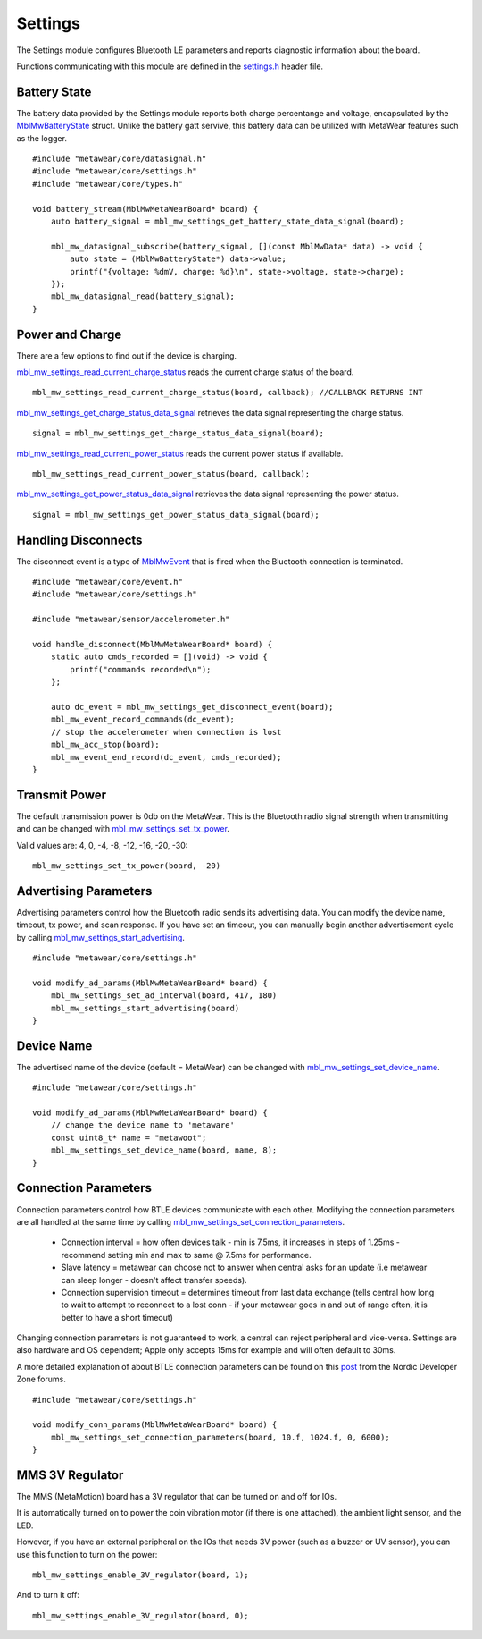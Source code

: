.. highlight:: cpp

Settings
========
The Settings module configures Bluetooth LE parameters and reports diagnostic information about the board.  

Functions communicating with this module are defined in the `settings.h <https://mbientlab.com/docs/metawear/cpp/latest/settings_8h.html>`_ header file.

Battery State
-------------
The battery data provided by the Settings module reports both charge percentange and voltage, encapsulated by the 
`MblMwBatteryState <https://mbientlab.com/docs/metawear/cpp/latest/structMblMwBatteryState.html>`_ struct.  Unlike the battery gatt servive, this 
battery data can be utilized with MetaWear features such as the logger. ::

    #include "metawear/core/datasignal.h"
    #include "metawear/core/settings.h"
    #include "metawear/core/types.h"
    
    void battery_stream(MblMwMetaWearBoard* board) {
        auto battery_signal = mbl_mw_settings_get_battery_state_data_signal(board);

        mbl_mw_datasignal_subscribe(battery_signal, [](const MblMwData* data) -> void {
            auto state = (MblMwBatteryState*) data->value;
            printf("{voltage: %dmV, charge: %d}\n", state->voltage, state->charge);
        });
        mbl_mw_datasignal_read(battery_signal);
    }

Power and Charge
-----------------
There are a few options to find out if the device is charging.

`mbl_mw_settings_read_current_charge_status <https://mbientlab.com/documents/metawear/cpp/latest/settings_8h.html#aa885aa09ce4b5c4de03157e4a585ba17>`_ reads the current charge status of the board.  ::

    mbl_mw_settings_read_current_charge_status(board, callback); //CALLBACK RETURNS INT

`mbl_mw_settings_get_charge_status_data_signal <https://mbientlab.com/documents/metawear/cpp/latest/settings_8h.html#a22653a0a40d3f5d12e5294aebeb166c1>`_ retrieves the data signal representing the charge status.  ::

    signal = mbl_mw_settings_get_charge_status_data_signal(board);

`mbl_mw_settings_read_current_power_status <https://mbientlab.com/documents/metawear/cpp/latest/settings_8h.html#a481133ec7b8456386e97bb748755f4e7>`_ reads the current power status if available.  ::

    mbl_mw_settings_read_current_power_status(board, callback);

`mbl_mw_settings_get_power_status_data_signal <https://mbientlab.com/documents/metawear/cpp/latest/settings_8h.html#a3469c6609c3418b7f17dd21882ab8cb4>`_ retrieves the data signal representing the power status.  ::

    signal = mbl_mw_settings_get_power_status_data_signal(board);

Handling Disconnects
--------------------
The disconnect event is a type of `MblMwEvent <https://mbientlab.com/docs/metawear/cpp/latest/event__fwd_8h.html#a569b89edd88766619bb41a2471743695>`_ 
that is fired when the Bluetooth connection is terminated. ::

    #include "metawear/core/event.h"
    #include "metawear/core/settings.h"
    
    #include "metawear/sensor/accelerometer.h"
    
    void handle_disconnect(MblMwMetaWearBoard* board) {
        static auto cmds_recorded = [](void) -> void {
            printf("commands recorded\n");
        };
    
        auto dc_event = mbl_mw_settings_get_disconnect_event(board);
        mbl_mw_event_record_commands(dc_event);
        // stop the accelerometer when connection is lost
        mbl_mw_acc_stop(board);
        mbl_mw_event_end_record(dc_event, cmds_recorded);
    }

Transmit Power
--------------------
The default transmission power is 0db on the MetaWear. This is the Bluetooth radio signal strength when transmitting and can be changed with `mbl_mw_settings_set_tx_power <https://mbientlab.com/documents/metawear/cpp/latest/settings_8h.html#a335f712d5fc0587eff9671b8b105d3ed>`_.

Valid values are: 4, 0, -4, -8, -12, -16, -20, -30:  ::

    mbl_mw_settings_set_tx_power(board, -20)

Advertising Parameters
----------------------
Advertising parameters control how the Bluetooth radio sends its advertising data.  You can modify the device name, timeout, tx power, and scan 
response.  If you have set an timeout, you can manually begin another advertisement cycle by calling 
`mbl_mw_settings_start_advertising <https://mbientlab.com/docs/metawear/cpp/latest/settings_8h.html#aad3d9f431b6e2178dbb5a409ce14cbce>`_. ::

    #include "metawear/core/settings.h"
    
    void modify_ad_params(MblMwMetaWearBoard* board) {
        mbl_mw_settings_set_ad_interval(board, 417, 180)
        mbl_mw_settings_start_advertising(board)
    }
    
Device Name
-----------------
The advertised name of the device (default = MetaWear) can be changed with `mbl_mw_settings_set_device_name <https://mbientlab.com/documents/metawear/cpp/latest/settings_8h.html#a7b2e5239dfb56137b86cfaddb5d10333>`_.  ::

    #include "metawear/core/settings.h"
    
    void modify_ad_params(MblMwMetaWearBoard* board) {
        // change the device name to 'metaware'
        const uint8_t* name = "metawoot";
        mbl_mw_settings_set_device_name(board, name, 8);
    }

Connection Parameters
---------------------
Connection parameters control how BTLE devices communicate with each other.  Modifying the connection parameters are all handled at the same time by 
calling 
`mbl_mw_settings_set_connection_parameters <https://mbientlab.com/docs/metawear/cpp/latest/settings_8h.html#a1cf3cae052fe7981c26124340a41d66d>`_.  

 - Connection interval = how often devices talk - min is 7.5ms, it increases in steps of 1.25ms - recommend setting min and max to same @ 7.5ms for performance.
 - Slave latency = metawear can choose not to answer when central asks for an update (i.e metawear can sleep longer - doesn't affect transfer speeds).
 - Connection supervision timeout = determines timeout from last data exchange (tells central how long to wait to attempt to reconnect to a lost conn - if your metawear goes in and out of range often, it is better to have a short timeout)

Changing connection parameters is not guaranteed to work, a central can reject peripheral and vice-versa. Settings are also hardware and OS dependent; Apple only accepts 15ms for example and will often default to 30ms.
	
A more detailed explanation of about BTLE connection parameters can be found on this 
`post <https://devzone.nordicsemi.com/question/60/what-is-connection-parameters/>`_ from the Nordic Developer Zone forums. ::

    #include "metawear/core/settings.h"
    
    void modify_conn_params(MblMwMetaWearBoard* board) {
        mbl_mw_settings_set_connection_parameters(board, 10.f, 1024.f, 0, 6000);
    }

MMS 3V Regulator
---------------------
The MMS (MetaMotion) board has a 3V regulator that can be turned on and off for IOs.

It is automatically turned on to power the coin vibration motor (if there is one attached), the ambient light sensor, and the LED.

However, if you have an external peripheral on the IOs that needs 3V power (such as a buzzer or UV sensor), you can use this function to turn on the power: ::

    mbl_mw_settings_enable_3V_regulator(board, 1);

And to turn it off: ::

    mbl_mw_settings_enable_3V_regulator(board, 0);